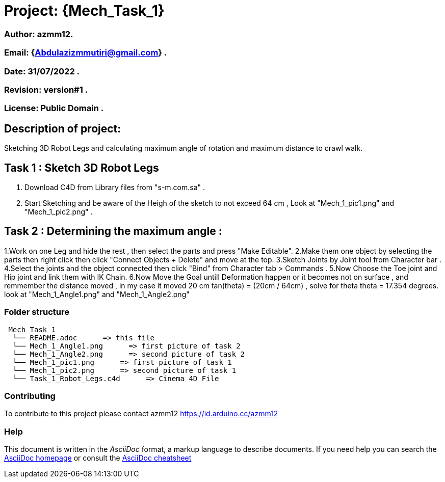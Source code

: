 = Project: {Mech_Task_1}

=== Author: azmm12.
=== Email: {Abdulazizmmutiri@gmail.com} .
=== Date: 31/07/2022 .
=== Revision: version#1 .
=== License: Public Domain .

== Description of project:
Sketching 3D Robot Legs and calculating maximum angle of rotation and maximum distance to crawl walk.

== Task 1 : Sketch 3D Robot Legs
1. Download C4D from Library files from "s-m.com.sa" .
2. Start Sketching and be aware of the Heigh of the sketch to not exceed 64 cm , Look at "Mech_1_pic1.png" and "Mech_1_pic2.png" .

== Task 2 : Determining the maximum angle :
1.Work on one Leg and hide the rest , then select the parts and press "Make Editable".
2.Make them one object by selecting the parts then right click then click "Connect Objects + Delete" and move at the top.
3.Sketch  Joints by Joint tool from Character bar .
4.Select the joints and the object connected then click "Bind" from Character tab > Commands .
5.Now Choose the Toe joint and Hip joint and link them with IK Chain.
6.Now Move the Goal untill Deformation happen or it becomes not on surface , and remmember the distance moved , in my case it moved 20 cm
tan(theta) = (20cm / 64cm) , solve for theta
theta = 17.354 degrees. look at "Mech_1_Angle1.png" and "Mech_1_Angle2.png"

=== Folder structure

....
 Mech_Task_1
  └── README.adoc      => this file
  └── Mech_1_Angle1.png      => first picture of task 2
  └── Mech_1_Angle2.png      => second picture of task 2
  └── Mech_1_pic1.png      => first picture of task 1
  └── Mech_1_pic2.png      => second picture of task 1
  └── Task_1_Robot_Legs.c4d      => Cinema 4D File
....

=== Contributing
To contribute to this project please contact azmm12 https://id.arduino.cc/azmm12

=== Help
This document is written in the _AsciiDoc_ format, a markup language to describe documents.
If you need help you can search the http://www.methods.co.nz/asciidoc[AsciiDoc homepage]
or consult the http://powerman.name/doc/asciidoc[AsciiDoc cheatsheet]

